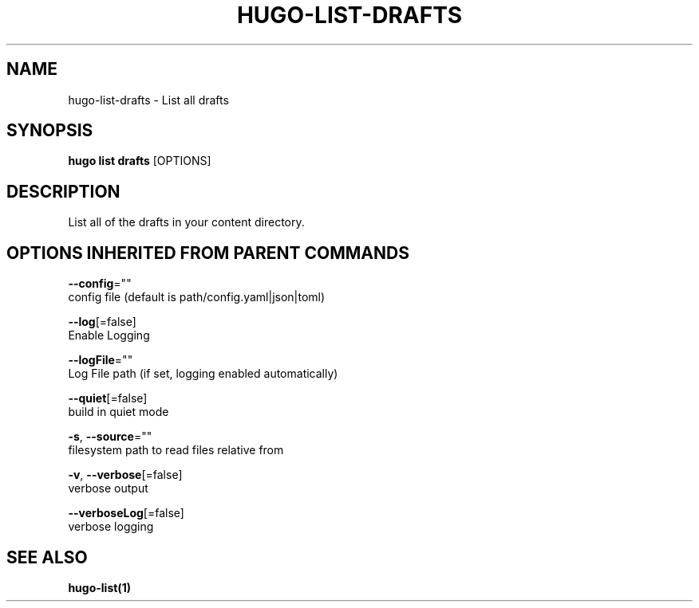 .TH "HUGO\-LIST\-DRAFTS" "1" "Sep 2017" "Hugo 0.18.1" "Hugo Manual" 
.nh
.ad l


.SH NAME
.PP
hugo\-list\-drafts \- List all drafts


.SH SYNOPSIS
.PP
\fBhugo list drafts\fP [OPTIONS]


.SH DESCRIPTION
.PP
List all of the drafts in your content directory.


.SH OPTIONS INHERITED FROM PARENT COMMANDS
.PP
\fB\-\-config\fP=""
    config file (default is path/config.yaml|json|toml)

.PP
\fB\-\-log\fP[=false]
    Enable Logging

.PP
\fB\-\-logFile\fP=""
    Log File path (if set, logging enabled automatically)

.PP
\fB\-\-quiet\fP[=false]
    build in quiet mode

.PP
\fB\-s\fP, \fB\-\-source\fP=""
    filesystem path to read files relative from

.PP
\fB\-v\fP, \fB\-\-verbose\fP[=false]
    verbose output

.PP
\fB\-\-verboseLog\fP[=false]
    verbose logging


.SH SEE ALSO
.PP
\fBhugo\-list(1)\fP
